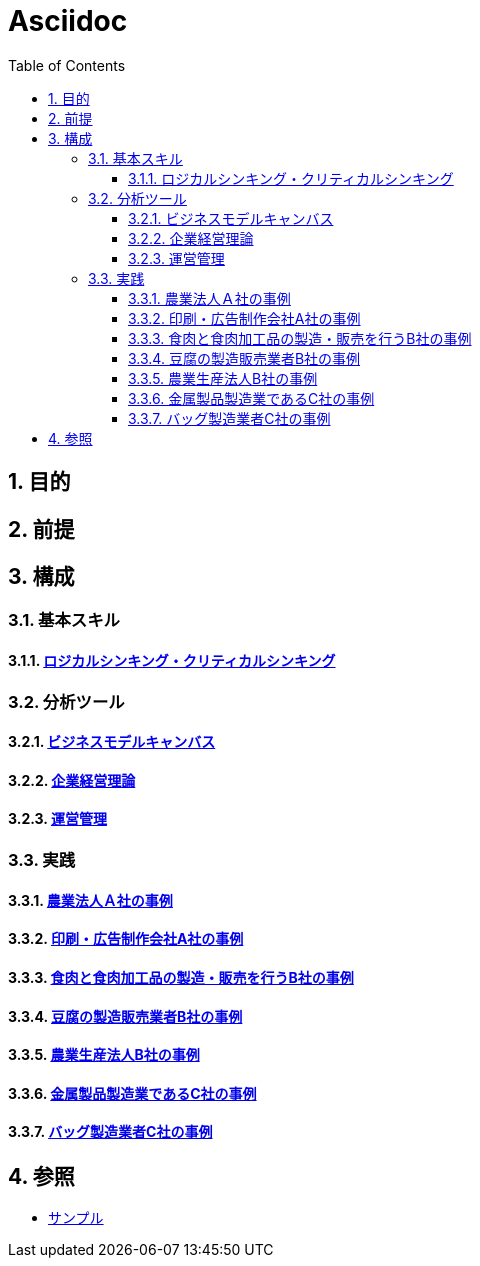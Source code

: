 :toc: left
:toclevels: 5
:sectnums:

= Asciidoc

== 目的

== 前提

== 構成

=== 基本スキル

==== link:/docs/logicalthink.html[ロジカルシンキング・クリティカルシンキング^]

=== 分析ツール

==== link:/docs/business_model_canvas.html[ビジネスモデルキャンバス^]

==== link:/docs/business_strategy.html[企業経営理論^]

==== link:/docs/business_operations.html[運営管理^]

=== 実践

==== link:/docs/case/r04_case_1.html[農業法人Ａ社の事例^]

==== link:/docs/case/r03_case_1.html[印刷・広告制作会社A社の事例^]

==== link:/docs/case/r04_case_2.html[食肉と食肉加工品の製造・販売を行うB社の事例^]

==== link:/docs/case/r03_case_2.html[豆腐の製造販売業者B社の事例^]

==== link:/docs/case/r02_case_2.html[農業生産法人B社の事例^]

==== link:/docs/case/r04_case_3.html[金属製品製造業であるC社の事例^]

==== link:/docs/case/r03_case_3.html[バッグ製造業者C社の事例^]


== 参照

* link:/docs/sample.html[サンプル^]
